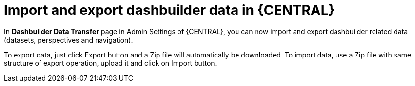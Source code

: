 [id='dashbuilder-data-transfer-7250']

= Import and export dashbuilder data in {CENTRAL}

In *Dashbuilder Data Transfer* page in Admin Settings of {CENTRAL}, you can now import and export dashbuilder related data (datasets, perspectives and navigation).

ifdef::JBPM[]
image::ReleaseNotes/DashbuilderDataTransfer_7.25.0.png[align="center", title="Dashbuilder Data Transfer"]
endif::[]

To export data, just click Export button and a Zip file will automatically be downloaded. To import data, use a Zip file with same structure of export operation, upload it and click on Import button.
